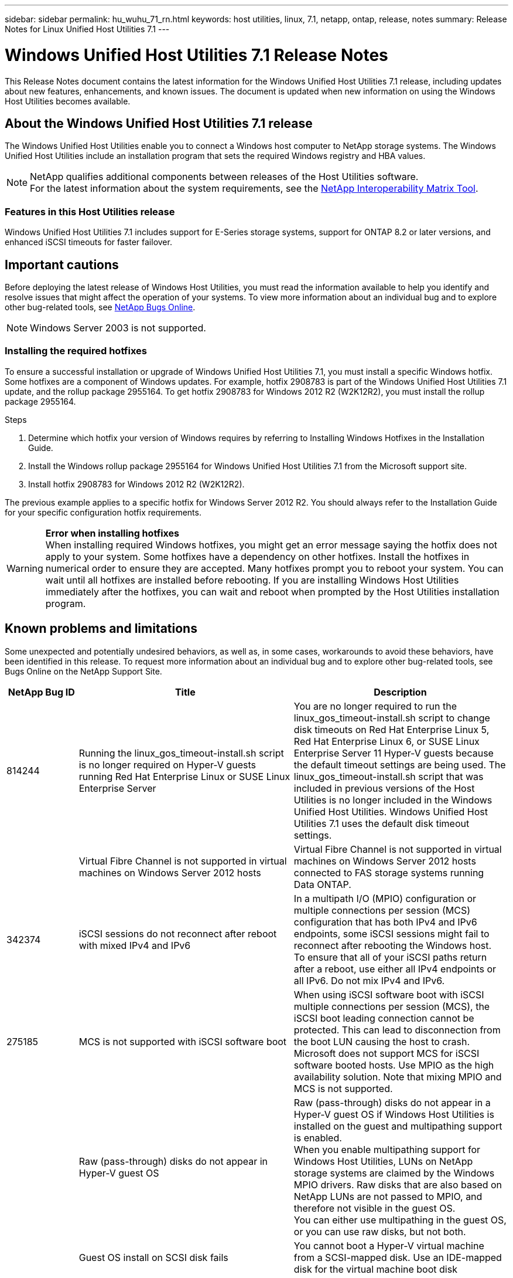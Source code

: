 ---
sidebar: sidebar
permalink: hu_wuhu_71_rn.html
keywords: host utilities, linux, 7.1, netapp, ontap, release, notes
summary: Release Notes for Linux Unified Host Utilities 7.1
---

= Windows Unified Host Utilities 7.1 Release Notes
:toc: macro
:hardbreaks:
:toclevels: 1
:nofooter:
:icons: font
:linkattrs:
:imagesdir: ./media/

[.lead]
This Release Notes document contains the latest information for the Windows Unified Host Utilities 7.1 release, including updates about new features, enhancements, and known issues. The document is updated when new information on using the Windows Host Utilities becomes available.

== About the Windows Unified Host Utilities 7.1 release
The Windows Unified Host Utilities enable you to connect a Windows host computer to NetApp storage systems. The Windows Unified Host Utilities include an installation program that sets the required Windows registry and HBA values.

[NOTE]
NetApp qualifies additional components between releases of the Host Utilities software.
For the latest information about the system requirements, see the link:https://mysupport.netapp.com/matrix/imt.jsp?components=65623;64703;&solution=1&isHWU&src=IMT[NetApp Interoperability Matrix Tool^].


=== Features in this Host Utilities release
Windows Unified Host Utilities 7.1 includes support for E-Series storage systems, support for ONTAP 8.2 or later versions, and enhanced iSCSI timeouts for faster failover.

== Important cautions

Before deploying the latest release of Windows Host Utilities, you must read the information available to help you identify and resolve issues that might affect the operation of your systems. To view more information about an individual bug and to explore other bug-related tools, see link:https://mysupport.netapp.com/site/bugs-online/product[NetApp Bugs Online].

[NOTE]
Windows Server 2003 is not supported.


=== Installing the required hotfixes

To ensure a successful installation or upgrade of Windows Unified Host Utilities 7.1, you must install a specific Windows hotfix.
Some hotfixes are a component of Windows updates. For example, hotfix 2908783 is part of the Windows Unified Host Utilities 7.1 update, and the rollup package 2955164. To get hotfix 2908783 for Windows 2012 R2 (W2K12R2), you must install the rollup package 2955164.

.Steps

. Determine which hotfix your version of Windows requires by referring to Installing Windows Hotfixes in the Installation Guide.
. Install the Windows rollup package 2955164 for Windows Unified Host Utilities 7.1 from the Microsoft support site.
. Install hotfix 2908783 for Windows 2012 R2 (W2K12R2).

The previous example applies to a specific hotfix for Windows Server 2012 R2. You should always refer to the Installation Guide for your specific configuration hotfix requirements.

[WARNING]
*Error when installing hotfixes*
When installing required Windows hotfixes, you might get an error message saying the hotfix does not apply to your system. Some hotfixes have a dependency on other hotfixes. Install the hotfixes in numerical order to ensure they are accepted. Many hotfixes prompt you to reboot your system. You can wait until all hotfixes are installed before rebooting. If you are installing Windows Host Utilities immediately after the hotfixes, you can wait and reboot when prompted by the Host Utilities installation program.

== Known problems and limitations	

Some unexpected and potentially undesired behaviors, as well as, in some cases, workarounds to avoid these behaviors, have been identified in this release. To request more information about an individual bug and to explore other bug-related tools, see Bugs Online on the NetApp Support Site.

[cols=3,options="header", cols= "10, 30, 30"]
|===
|NetApp Bug ID	|Title |Description
|814244	|Running the linux_gos_timeout-install.sh script is no longer required on Hyper-V guests running Red Hat Enterprise Linux or SUSE Linux Enterprise Server |You are no longer required to run the linux_gos_timeout-install.sh script to change disk timeouts on Red Hat Enterprise Linux 5, Red Hat Enterprise Linux 6, or SUSE Linux Enterprise Server 11 Hyper-V guests because the default timeout settings are being used. The linux_gos_timeout-install.sh script that was included in previous versions of the Host Utilities is no longer included in the Windows Unified Host Utilities. Windows Unified Host Utilities 7.1 uses the default disk timeout settings.
| |Virtual Fibre Channel is not supported in virtual machines on Windows Server 2012 hosts |Virtual Fibre Channel is not supported in virtual machines on Windows Server 2012 hosts connected to FAS storage systems running Data ONTAP.
|342374 |iSCSI sessions do not reconnect after reboot with mixed IPv4 and IPv6 |In a multipath I/O (MPIO) configuration or multiple connections per session (MCS) configuration that has both IPv4 and IPv6 endpoints, some iSCSI sessions might fail to reconnect after rebooting the Windows host.
To ensure that all of your iSCSI paths return after a reboot, use either all IPv4 endpoints or all IPv6. Do not mix IPv4 and IPv6.
|275185 | MCS is not supported with iSCSI software boot |When using iSCSI software boot with iSCSI multiple connections per session (MCS), the iSCSI boot leading connection cannot be protected. This can lead to disconnection from the boot LUN causing the host to crash.
Microsoft does not support MCS for iSCSI software booted hosts. Use MPIO as the high availability solution. Note that mixing MPIO and MCS is not supported.
| |Raw (pass-through) disks do not appear in Hyper-V guest OS |Raw (pass-through) disks do not appear in a Hyper-V guest OS if Windows Host Utilities is installed on the guest and multipathing support is enabled.
When you enable multipathing support for Windows Host Utilities, LUNs on NetApp storage systems are claimed by the Windows MPIO drivers. Raw disks that are also based on NetApp LUNs are not passed to MPIO, and therefore not visible in the guest OS.
You can either use multipathing in the guest OS, or you can use raw disks, but not both.
| |Guest OS install on SCSI disk fails |You cannot boot a Hyper-V virtual machine from a SCSI-mapped disk. Use an IDE-mapped disk for the virtual machine boot disk



|===

link:https://mysupport.netapp.com/site/bugs-online/product[NetApp Bugs Online] provides complete information for most known issues, including suggested workarounds where possible.

== About SAN Host Configuration documentation
Documentation for SAN Host Utilities is included in the link:https://docs.netapp.com/us-en/ontap-sanhost/index.html[ONTAP SAN Host Configuration documentation]. ONTAP SAN HOST configuration documentation is cumulative, covering all current SAN HOST releases. Any functional differences across releases are noted in context.

== Where to find product documentation and other information
You can access documentation for all NetApp products and find other product information resources, such as technical reports and white papers on the Product Documentation page of the NetApp corporate site.

.Related information

*Configuring and managing your ONTAP storage system*

* The link:https://docs.netapp.com/us-en/ontap/setup-upgrade/index.html[ONTAP Software Setup Guide^] for your version of ONTAP
* The link:https://docs.netapp.com/us-en/ontap/san-management/index.html[ONTAP SAN Administration Guide^] for your version of ONTAP
* The link:https://library.netapp.com/ecm/ecm_download_file/ECMLP2492508[ONTAP Release Notes^] for your version of ONTAP

*Configuring and managing your E-Series storage system*

* The SANtricity Storage Manager Configuration and Provisioning for Windows Express Guide that is appropriate for your protocol
* The SANtricity Storage Manager Configuration and Provisioning Express Guide for your operating system, protocol, and version of SANtricity.
* The SANtricity Storage Manager Software Installation Reference specific for your version of SANtricity.
* The SANtricity Storage Manager Multipath Driver's Guide specific for your version of SANtricity.
* The SANtricity Storage Manager Release Notes for your version of SANtricity.

Go to the link:https://docs.netapp.com/us-en/e-series/getting-started/index.html[E-Series documentation^] to find SANtricity related documentation.
